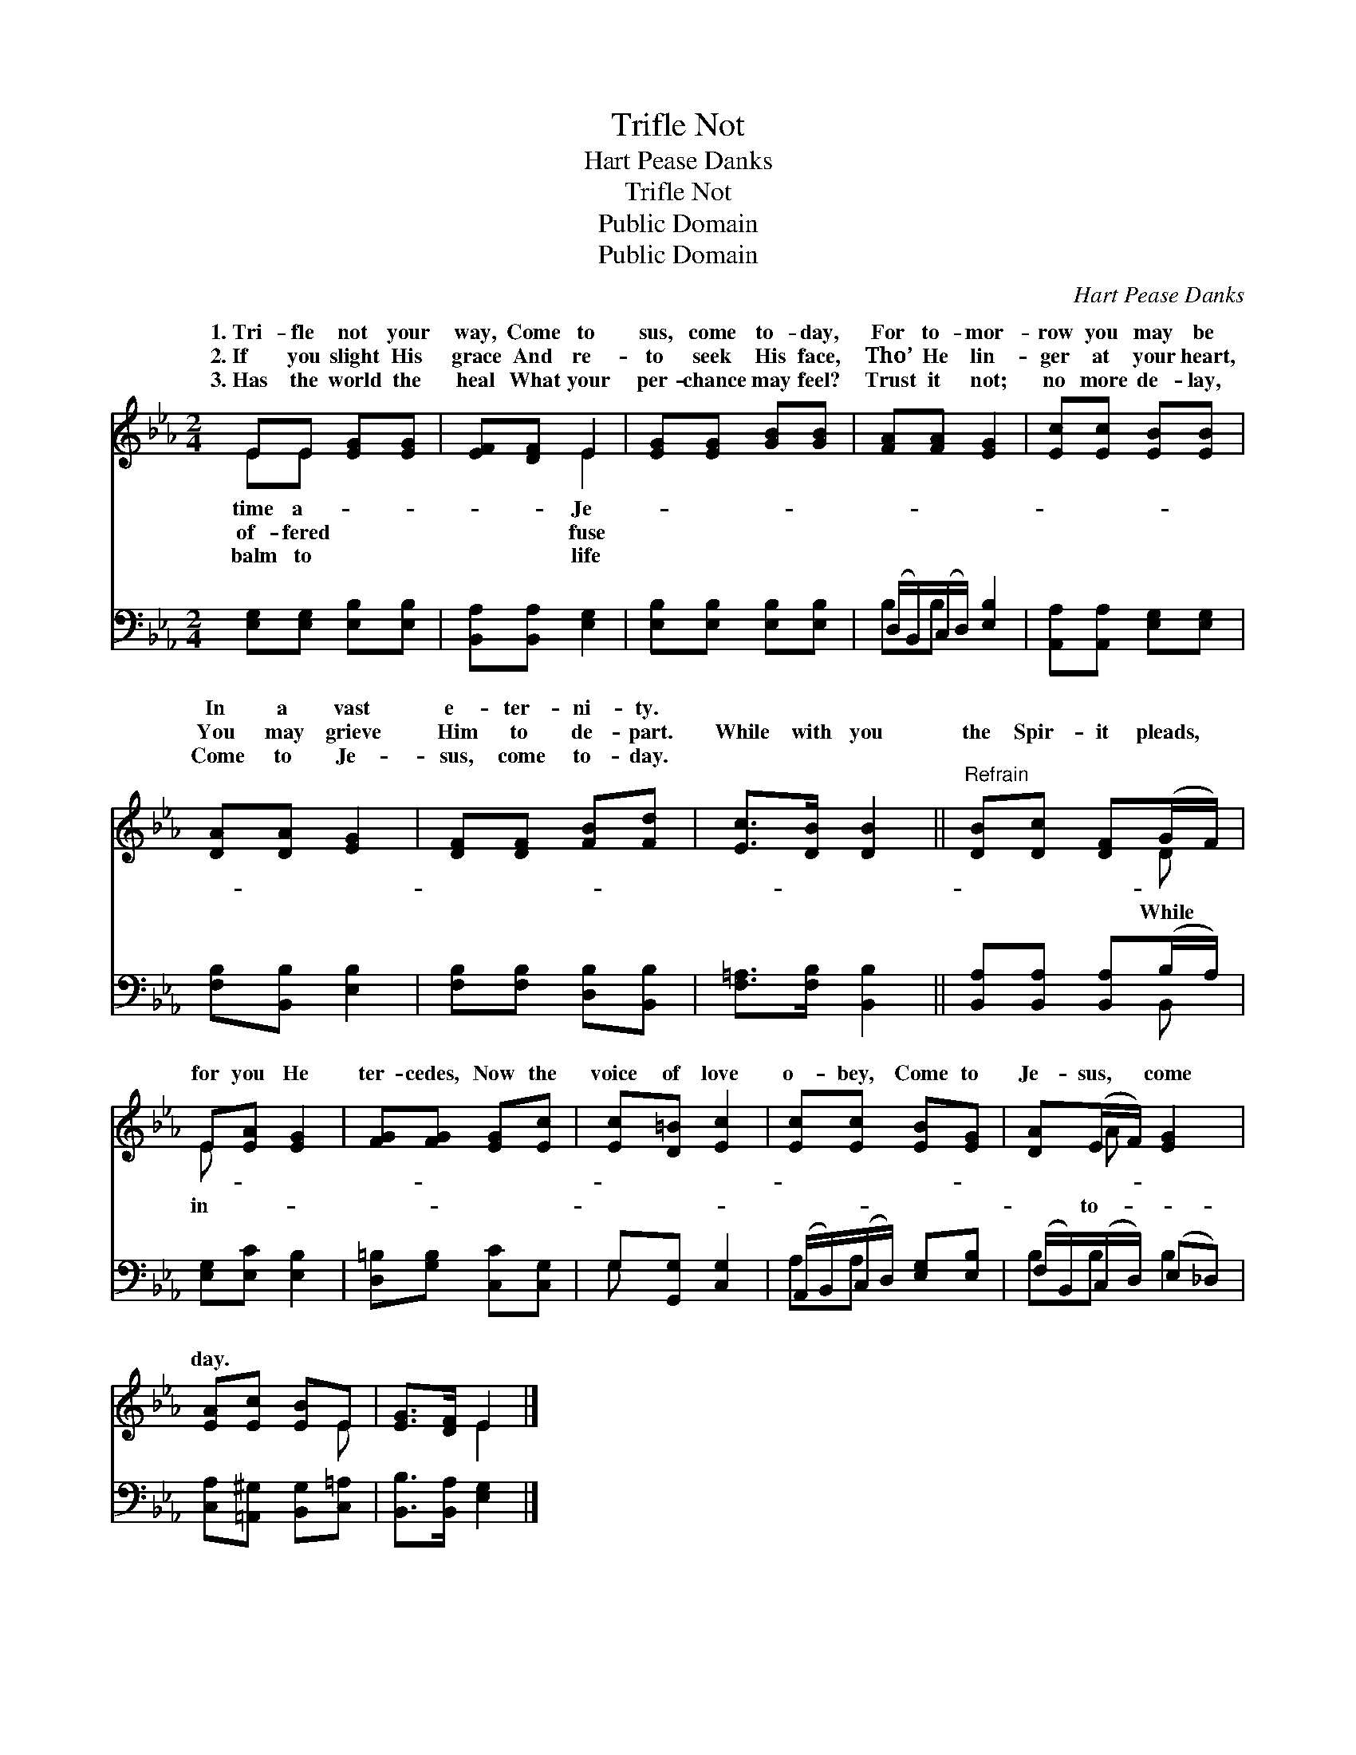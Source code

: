 X:1
T:Trifle Not
T:Hart Pease Danks
T:Trifle Not
T:Public Domain
T:Public Domain
C:Hart Pease Danks
Z:Public Domain
%%score ( 1 2 ) ( 3 4 )
L:1/8
M:2/4
K:Eb
V:1 treble 
V:2 treble 
V:3 bass 
V:4 bass 
V:1
 EE [EG][EG] | [EF][DF] E2 | [EG][EG] [GB][GB] | [FA][FA] [EG]2 | [Ec][Ec] [EB][EB] | %5
w: 1.~Tri- fle not your|way, Come to|sus, come to- day,|For to- mor-|row you may be|
w: 2.~If you slight His|grace And re-|to seek His face,|Tho’ He lin-|ger at your heart,|
w: 3.~Has the world the|heal What your|per- chance may feel?|Trust it not;|no more de- lay,|
 [DA][DA] [EG]2 | [DF][DF] [FB][Fd] | [Ec]>[DB] [DB]2 ||"^Refrain" [DB][Dc] [DF](G/F/) | %9
w: In a vast|e- ter- ni- ty.|||
w: You may grieve|Him to de- part.|While with you|the Spir- it pleads, *|
w: Come to Je-|sus, come to- day.|||
 E[EA] [EG]2 | [FG][FG] [EG][Ec] | [Ec][D=B] [Ec]2 | [Ec][Ec] [EB][EG] | [DA](E/F/) [EG]2 | %14
w: |||||
w: for you He|ter- cedes, Now the|voice of love|o- bey, Come to|Je- sus, * come|
w: |||||
 [EA][Ec] [EB]E | [EG]>[DF] E2 |] %16
w: ||
w: day. * * *||
w: ||
V:2
 EE x2 | x2 E2 | x4 | x4 | x4 | x4 | x4 | x4 || x3 D | E x3 | x4 | x4 | x4 | x A x2 | x3 E | %15
w: time a-|Je-||||||||||||||
w: of- fered|fuse|||||||While|in-||||to-||
w: balm to|life||||||||||||||
 x2 E2 |] %16
w: |
w: |
w: |
V:3
 [E,G,][E,G,] [E,B,][E,B,] | [B,,A,][B,,A,] [E,G,]2 | [E,B,][E,B,] [E,B,][E,B,] | %3
 (D,/B,,/)(C,/D,/) [E,B,]2 | [A,,A,][A,,A,] [E,G,][E,G,] | [F,B,][B,,B,] [E,B,]2 | %6
 [F,B,][F,B,] [D,B,][B,,B,] | [F,=A,]>[F,B,] [B,,B,]2 || [B,,A,][B,,A,] [B,,A,](B,/A,/) | %9
 [E,G,][E,C] [E,B,]2 | [D,=B,][G,B,] [C,C][C,G,] | G,[G,,G,] [C,G,]2 | %12
 (A,,/B,,/)(C,/D,/) [E,G,][E,B,] | (F,/B,,/)(C,/D,/) (E,_D,) | [C,A,][=A,,^G,] [B,,G,][C,=A,] | %15
 [B,,B,]>[B,,A,] [E,G,]2 |] %16
V:4
 x4 | x4 | x4 | B,B, x2 | x4 | x4 | x4 | x4 || x3 B,, | x4 | x4 | G, x3 | A,A, x2 | B,B, B,2 | x4 | %15
 x4 |] %16


